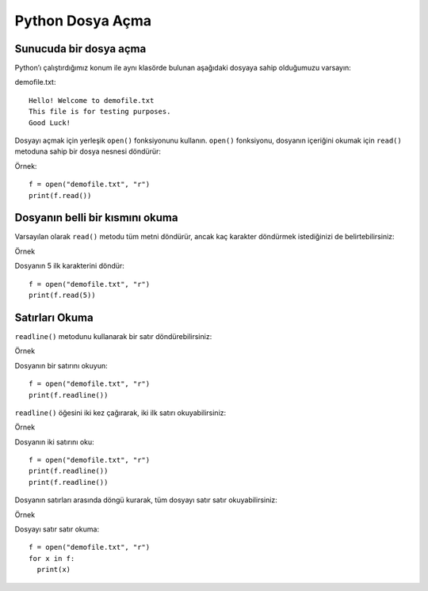 *****************
Python Dosya Açma
*****************

Sunucuda bir dosya açma
=======================

Python’ı çalıştırdığımız konum ile aynı klasörde bulunan aşağıdaki dosyaya sahip olduğumuzu varsayın:

demofile.txt::

  Hello! Welcome to demofile.txt
  This file is for testing purposes.
  Good Luck!

Dosyayı açmak için yerleşik ``open()`` fonksiyonunu kullanın.
``open()`` fonksiyonu, dosyanın içeriğini okumak için ``read()`` metoduna sahip bir dosya nesnesi döndürür:

Örnek::

  f = open("demofile.txt", "r")
  print(f.read())

Dosyanın belli bir kısmını okuma
================================

Varsayılan olarak ``read()`` metodu tüm metni döndürür, ancak kaç karakter döndürmek istediğinizi de belirtebilirsiniz:

Örnek

Dosyanın 5 ilk karakterini döndür::

  f = open("demofile.txt", "r")
  print(f.read(5))

Satırları Okuma
===============

``readline()`` metodunu kullanarak bir satır döndürebilirsiniz:

Örnek

Dosyanın bir satırını okuyun::

  f = open("demofile.txt", "r")
  print(f.readline())

``readline()`` öğesini iki kez çağırarak, iki ilk satırı okuyabilirsiniz:

Örnek

Dosyanın iki satırını oku::

  f = open("demofile.txt", "r")
  print(f.readline())
  print(f.readline())

Dosyanın satırları arasında döngü kurarak, tüm dosyayı satır satır okuyabilirsiniz:

Örnek

Dosyayı satır satır okuma::

  f = open("demofile.txt", "r")
  for x in f:
    print(x)
